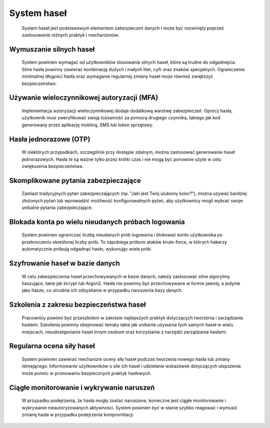 =========================
System haseł
=========================

    System haseł jest podstawowym elementem zabezpieczeń danych i może być rozwinięty poprzez zastosowanie różnych praktyk i mechanizmów. 

------------------------------------------------------------
Wymuszanie silnych haseł
------------------------------------------------------------

    System powinien wymagać od użytkowników stosowania silnych haseł, które są trudne do odgadnięcia. Silne hasła powinny zawierać kombinację dużych i małych liter, cyfr oraz znaków specjalnych. Ograniczenie minimalnej długości hasła oraz wymaganie regularnej zmiany haseł może również zwiększyć bezpieczeństwo.

------------------------------------------------------------
Używanie wieloczynnikowej autoryzacji (MFA)
------------------------------------------------------------

    Implementacja autoryzacji wieloczynnikowej dodaje dodatkową warstwę zabezpieczeń. Oprócz hasła, użytkownik musi zweryfikować swoją tożsamość za pomocą drugiego czynnika, takiego jak kod generowany przez aplikację mobilną, SMS lub token sprzętowy.

------------------------------------------------------------
Hasła jednorazowe (OTP)
------------------------------------------------------------

    W niektórych przypadkach, szczególnie przy dostępie zdalnym, można zastosować generowanie haseł jednorazowych. Hasła te są ważne tylko przez krótki czas i nie mogą być ponownie użyte w celu zwiększenia bezpieczeństwa.

------------------------------------------------------------
Skomplikowane pytania zabezpieczające
------------------------------------------------------------

    Zamiast tradycyjnych pytań zabezpieczających (np. "Jaki jest Twój ulubiony kolor?"), można używać bardziej złożonych pytań lub wprowadzić możliwość konfigurowalnych pytań, aby użytkownicy mogli wybrać swoje unikalne pytania zabezpieczające.

------------------------------------------------------------
Blokada konta po wielu nieudanych próbach logowania
------------------------------------------------------------

    System powinien ograniczać liczbę nieudanych prób logowania i blokować konto użytkownika po przekroczeniu określonej liczby prób. To zapobiega próbom ataków brute-force, w których hakerzy automatycznie próbują odgadnąć hasło, wykonując wiele prób.

------------------------------------------------------------
Szyfrowanie haseł w bazie danych
------------------------------------------------------------

    W celu zabezpieczenia haseł przechowywanych w bazie danych, należy zastosować silne algorytmy haszujące, takie jak bcrypt lub Argon2. Hasła nie powinny być przechowywane w formie jawnej, a jedynie jako hasze, co utrudnia ich odzyskanie w przypadku naruszenia bazy danych.

------------------------------------------------------------
Szkolenia z zakresu bezpieczeństwa haseł
------------------------------------------------------------

    Pracownicy powinni być przeszkoleni w zakresie najlepszych praktyk dotyczących tworzenia i zarządzania hasłami. Szkolenia powinny obejmować tematy takie jak unikanie używania tych samych haseł w wielu miejscach, nieudostępnianie haseł innym osobom oraz korzystanie z narzędzi zarządzania hasłami.

------------------------------------------------------------
Regularna ocena siły haseł
------------------------------------------------------------

    System powinien zawierać mechanizm oceny siły haseł podczas tworzenia nowego hasła lub zmiany istniejącego. Informowanie użytkowników o sile ich haseł i udzielanie wskazówek dotyczących ulepszenia może pomóc w promowaniu bezpiecznych praktyk hasłowych.

------------------------------------------------------------
Ciągłe monitorowanie i wykrywanie naruszeń
------------------------------------------------------------

    W przypadku podejrzenia, że hasła mogły zostać naruszone, konieczne jest ciągłe monitorowanie i wykrywanie nieautoryzowanych aktywności. System powinien być w stanie szybko reagować i wymusić zmianę hasła w przypadku podejrzenia kompromitacji.


